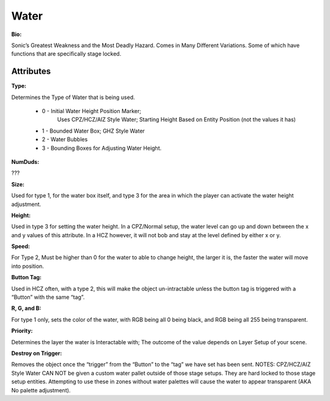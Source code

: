 Water
=======
**Bio:** 

Sonic’s Greatest Weakness and the Most Deadly Hazard. Comes in Many Different Variations. Some of which have functions that are specifically stage locked.

Attributes
-----------

**Type:** 

Determines the Type of Water that is being used.

    * 0 - Initial Water Height Position Marker; 
	Uses CPZ/HCZ/AIZ Style Water; Starting Height Based on Entity Position (not the values it has)
	
    * 1 - Bounded Water Box; GHZ Style Water
    * 2 - Water Bubbles
    * 3 - Bounding Boxes for Adjusting Water Height.

**NumDuds:** 

???

**Size:**  

Used for type 1, for the water box itself, and type 3 for the area in which the player can activate the water height adjustment.

**Height:** 

Used in type 3 for setting the water height. In a CPZ/Normal setup, the water level can go up and down between the x and y values of this attribute. In a HCZ however, it will not bob and stay at the level defined by either x or y.

**Speed:** 

For Type 2, Must be higher than 0 for the water to able to change height, the larger it is, the faster the water will move into position.

**Button Tag:** 

Used in HCZ often, with a type 2, this will make the object un-intractable unless the button tag is triggered with a “Button” with the same “tag”.

**R, G, and B:** 

For type 1 only, sets the color of the water, with RGB being all 0 being black, and RGB being all 255 being transparent.

**Priority:** 

Determines the layer the water is Interactable with; The outcome of the value depends on Layer Setup of your scene. 

**Destroy on Trigger:** 

Removes the object once the “trigger” from the “Button” to the “tag” we have set has been sent.
NOTES: CPZ/HCZ/AIZ Style Water CAN NOT be given a custom water pallet outside of those stage setups. They are hard locked to those stage setup entities. Attempting to use these in zones without water palettes will cause the water to appear transparent (AKA No palette adjustment).
